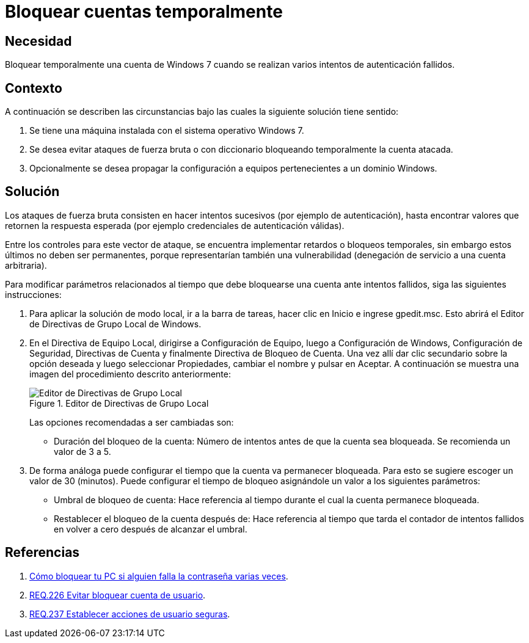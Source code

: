 :slug: products/defends/windows/bloquear-temporalmente/
:category: windows
:description: Nuestros ethical hackers explican como evitar vulnerabilidades de seguridad mediante la configuracion segura en Windows 7 al bloquear temporalmente una cuenta. Los ataques de fuerza bruta con diccionario pueden resultar en un robo de credenciales si la aplicación no está debidamente configurada.
:keywords: Windows 7, Bloquear, Temporalmente, Cuenta, Prevenir, Fuerza Bruta.
:defends: yes

= Bloquear cuentas temporalmente

== Necesidad

Bloquear temporalmente una cuenta de +Windows 7+
cuando se realizan varios intentos de autenticación fallidos.

== Contexto

A continuación se describen las circunstancias
bajo las cuales la siguiente solución tiene sentido:

. Se tiene una máquina instalada con el sistema operativo +Windows 7+.
. Se desea evitar ataques de fuerza bruta o con diccionario
bloqueando temporalmente la cuenta atacada.
. Opcionalmente se desea propagar la configuración
a equipos pertenecientes a un dominio +Windows+.

== Solución

Los ataques de fuerza bruta consisten en hacer intentos sucesivos
(por ejemplo de autenticación), hasta encontrar valores
que retornen la respuesta esperada
(por ejemplo credenciales de autenticación válidas).

Entre los controles para este vector de ataque,
se encuentra implementar retardos o bloqueos temporales,
sin embargo estos últimos no deben ser permanentes,
porque representarían también una vulnerabilidad
(denegación de servicio a una cuenta arbitraria).

Para modificar parámetros relacionados
al tiempo que debe bloquearse una cuenta ante intentos fallidos,
siga las siguientes instrucciones:

. Para aplicar la solución de modo local, ir a la barra de tareas,
hacer clic en Inicio e ingrese +gpedit.msc+.
Esto abrirá el Editor de Directivas de Grupo Local de +Windows+.

. En el Directiva de Equipo Local, dirigirse a +Configuración de Equipo+,
luego a +Configuración de Windows+, +Configuración de Seguridad+,
+Directivas de Cuenta+ y finalmente +Directiva de Bloqueo de Cuenta+.
Una vez allí dar clic secundario sobre la opción deseada
y luego seleccionar +Propiedades+, cambiar el nombre y pulsar en +Aceptar+.
A continuación se muestra una imagen del procedimiento descrito anteriormente:
+
.Editor de Directivas de Grupo Local
image::ban-account.png["Editor de Directivas de Grupo Local"]
+
Las opciones recomendadas a ser cambiadas son:
+
* Duración del bloqueo de la cuenta:
Número de intentos antes de que la cuenta sea bloqueada.
Se recomienda un valor de +3+ a +5+.

. De forma análoga puede configurar el tiempo
que la cuenta va permanecer bloqueada.
Para esto se sugiere escoger un valor de +30+ (minutos).
Puede configurar el tiempo de bloqueo asignándole un valor
a los siguientes parámetros:
+
* Umbral de bloqueo de cuenta:
Hace referencia al tiempo durante el cual la cuenta permanece bloqueada.

* Restablecer el bloqueo de la cuenta después de:
Hace referencia al tiempo que tarda el contador de intentos fallidos
en volver a cero después de alcanzar el umbral.

== Referencias

. [[r1]] link:https://omicrono.elespanol.com/2016/11/bloquear-pc-temporalmente/[Cómo bloquear tu PC si alguien falla la contraseña varias veces].

. [[r2]] link:../../../products/rules/list/226/[REQ.226 Evitar bloquear cuenta de usuario].

. [[r3]] link:../../../products/rules/list/237/[REQ.237 Establecer acciones de usuario seguras].
